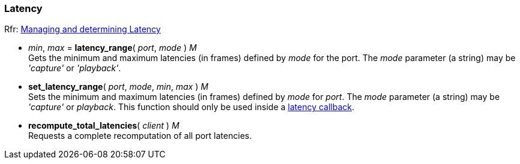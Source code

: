 
=== Latency

[small]#Rfr: link:++http://jackaudio.org/api/group__LatencyFunctions.html++[Managing and determining Latency]#

[[jack.latency_range]]
* _min_, _max_ = *latency_range*( _port_, _mode_ ) _M_ +
[small]#Gets the minimum and maximum latencies (in frames) defined by _mode_ for the port.
The _mode_ parameter (a string) may be _'capture'_ or _'playback'_.#


[[jack.set_latency_range]]
* *set_latency_range*( _port_, _mode_, _min_, _max_ ) _M_ +
[small]#Sets the minimum and maximum latencies (in frames) defined by _mode_ for _port_.
The _mode_ parameter (a string) may be _'capture'_ or _playback_.
This function should only be used inside a <<jack.latency_callback, latency callback>>.#


[[jack.recompute_total_latencies]]
* *recompute_total_latencies*( _client_ ) _M_ +
[small]#Requests a complete recomputation of all port latencies.#


